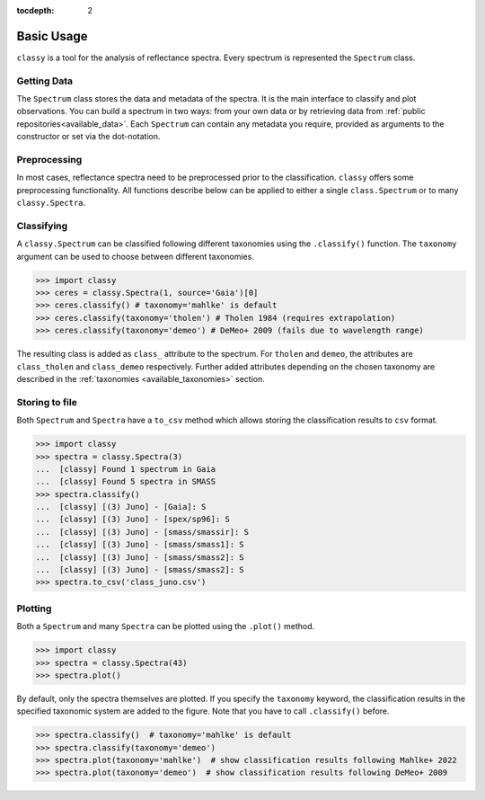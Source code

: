 :tocdepth: 2

.. _core:

Basic Usage
===========

``classy`` is a tool for the analysis of reflectance spectra. Every spectrum is
represented the ``Spectrum`` class.

Getting Data
------------

The ``Spectrum`` class stores the data and metadata of the spectra. It is the
main interface to classify and plot observations. You can build a spectrum in
two ways: from your own data or by retrieving data from :ref:`public
repositories<available_data>`. Each ``Spectrum`` can contain any metadata you
require, provided as arguments to the constructor or set via the dot-notation.

.. tab-set::

  .. tab-item:: Your Data

    Use the ``classy.Spectrum`` class to ingest your own data. Required
    arguments are ``wave``, the list of wavelength values, and ``refl``, the
    list of reflectance values.

    .. code-block:: python

      import classy

      # Define dummy data
      wave = [0.45, 0.5, 0.55, 0.6, 0.65, 0.7, 0.75, 0.8, 0.85]
      refl = [0.85, 0.94, 1, 1.05, 1.02, , 1.02, 1.04, 1.07]

    There are further optional keywords with a pre-defined meaning to
    ``classy``. For example, by providing a ``number``, the asteroid name is
    automatically looked up using `rocks <https://github.com/maxmahlke/rocks>`_
    and added as the ``name`` attribute. If you do not provide an albedo via
    the ``albedo`` or ``pV`` argument, ``classy`` also looks up a value from
    the literature. See a list of these pre-defined keywords in the last tab.

    .. code-block:: python

      number = 1

    Any other arguments you pass are automatically added to the ``Spectrum``,
    which is useful to define metadata relevant for
    your analysis.

    .. code-block:: python

      phase_angle = 23  # in degree

    The final constructor for a spectrum could look like this. Instead of the long
    ``phase_angle``, we give the attribute the shorter name ``phase``. We can choose
    these names at our will.

    .. code-block:: python

      spec = classy.Spectrum(
          wave=wave,
          refl=refl,
          number=number,  # 'name' is automatically set to name of asteroid
          phase=phase_angle,
      )

    All attributes can be accessed and edited via the dot notation.

    .. code-block:: python

      spec.date_obs = '2020/02/01'  # adding metadata to existing spectrum

      print(f"{spec.name} was observed at {spec.phase}deg phase angle.")  # accessing metadata via the dot-notation

  .. tab-item:: Public Data

    ``classy`` sources several public repositories of asteroid reflectance spectra. To get
    the spectra of a specific asteroid, you provide its name, designation, or number to the ``classy.Spectra``
    class.

    .. code-block:: python

      import classy

      spectra = classy.Spectra(4)  # look up spectra of (4) Vesta

    ``classy.Spectra`` is a list of ``classy.Spectrum`` instances. You can use a ``for``-loop
    to access the individual spectra.

    .. code-block:: python

       for spec in spectra:
           print(spec.source, spec.shortbib, spec.wave.min(), spec.wave.max())

    This prints:

    .. code-block:: shell

      Gaia Galluccio+ 2022 0.374 1.034
      SMASS Xu+ 1995 0.422 1.0066
      SMASS Bus and Binzel+ 2002 0.435 0.925
      SMASS Burbine and Binzel 2002 0.902 1.644
      ECAS Zellner+ 1985 0.337 1.041

    The defined attributes for each public repository are described in the :ref:`Public Data <available_data>` section.
    You can select one or more specific repositories using the ``source`` argument.

    .. code-block:: python

      spectra = classy.Spectra(4, source=['SMASS', 'ECAS'])

    Combining your observations with literature ones is straight-forward.

    .. code-block:: python

       my_lutetia = classy.Spectrum(...) # see description of 'Your Data'
       lutetia_literature = classy.Spectra(21)  # returns a list of classy.Spectrum objects
       lutetia_spectra = [my_lutetia] + [lutetia_literature]  # add my_lutetia to the literature results

  .. tab-item:: Arguments

        Arguments for ``classy.Spectrum``.

        .. _predefined_keywords:

        Required Arguments - can't do much without these:

        +---------------------+-------------------+---------------------------------------------------------------------------------------------------------------------------------------------------------------------------------------------------------------------------------------------------------------------+
        | Parameter           | Accepted values   | Explanation                                                                                                                                                                                                                                                         |
        +---------------------+-------------------+---------------------------------------------------------------------------------------------------------------------------------------------------------------------------------------------------------------------------------------------------------------------+
        | ``wave``            | ``list of float`` | The wavelength bins of the spectrum **in micron**.                                                                                                                                                                                                                  |
        +---------------------+-------------------+---------------------------------------------------------------------------------------------------------------------------------------------------------------------------------------------------------------------------------------------------------------------+
        | ``refl``            | ``list of float`` | The reflectance values of the spectrum.                                                                                                                                                                                                                             |
        +---------------------+-------------------+---------------------------------------------------------------------------------------------------------------------------------------------------------------------------------------------------------------------------------------------------------------------+

        Pre-defined Arguments - these will be considered in the analysis/plots if provided:

        +---------------------+-------------------+---------------------------------------------------------------------------------------------------------------------------------------------------------------------------------------------------------------------------------------------------------------------+
        | Parameter           | Accepted values   | Explanation                                                                                                                                                                                                                                                         |
        +---------------------+-------------------+---------------------------------------------------------------------------------------------------------------------------------------------------------------------------------------------------------------------------------------------------------------------+
        | ``refl_err``        | ``list of float`` | The uncertainty of the reflectance values of the spectrum.                                                                                                                                                                                                          |
        +---------------------+-------------------+---------------------------------------------------------------------------------------------------------------------------------------------------------------------------------------------------------------------------------------------------------------------+
        | ``pV``              | ``float``         | The albedo of the observed asteroid. If it is ``None``, ``classy`` will look it up using `rocks <https://github.com/maxmahlke/rocks>`_.                                                                                                                             |
        +---------------------+-------------------+---------------------------------------------------------------------------------------------------------------------------------------------------------------------------------------------------------------------------------------------------------------------+
        | ``pV_err``          | ``float``         | The uncertainty of the albedo.                                                                                                                                                                                                                                      |
        +---------------------+-------------------+---------------------------------------------------------------------------------------------------------------------------------------------------------------------------------------------------------------------------------------------------------------------+
        | ``albedo``          | ``float``         | Same as ``pV``.                                                                                                                                                                                                                                                     |
        +---------------------+-------------------+---------------------------------------------------------------------------------------------------------------------------------------------------------------------------------------------------------------------------------------------------------------------+
        | ``albedo_err``      | ``float``         | Same as ``pV_err``.                                                                                                                                                                                                                                                 |
        +---------------------+-------------------+---------------------------------------------------------------------------------------------------------------------------------------------------------------------------------------------------------------------------------------------------------------------+
        | ``flag``            | ``list of int``   | Flag value of the reflectance values. A nice system is the one by Gaia: ``0`` - good, ``1`` - mediocre, ``2``- bad.                                                                                                                                                 |
        +---------------------+-------------------+---------------------------------------------------------------------------------------------------------------------------------------------------------------------------------------------------------------------------------------------------------------------+
        | ``name``            | ``str``           | The name of the observed asteroid. If it is ``None`` but ``number`` was provided, ``classy`` will fill it in using `rocks <https://github.com/maxmahlke/rocks>`_.                                                                                                   |
        +---------------------+-------------------+---------------------------------------------------------------------------------------------------------------------------------------------------------------------------------------------------------------------------------------------------------------------+
        | ``number``          | ``float``         | The number of the observed asteroid. If it is ``None`` but ``name`` was provided, ``classy`` will fill it in using `rocks <https://github.com/maxmahlke/rocks>`_.                                                                                                   |
        +---------------------+-------------------+---------------------------------------------------------------------------------------------------------------------------------------------------------------------------------------------------------------------------------------------------------------------+

        Other Arguments - for your convenience only:

        +---------------------+-------------------+---------------------------------------------------------------------------------------------------------------------------------------------------------------------------------------------------------------------------------------------------------------------+
        | Parameter           | Accepted values   | Explanation                                                                                                                                                                                                                                                         |
        +---------------------+-------------------+---------------------------------------------------------------------------------------------------------------------------------------------------------------------------------------------------------------------------------------------------------------------+
        | ``*``               | ``*``             | Any other parameter passed to ``Spectrum`` instance will be added and made accessible as attribute. This allows storing of metadata which is useful to your specific analysis. E.g. ``my_obs = Spectrum([...], phase_angle=45)`` -> ``my_obs.phase_angle # 45``     |
        +---------------------+-------------------+---------------------------------------------------------------------------------------------------------------------------------------------------------------------------------------------------------------------------------------------------------------------+

Preprocessing
-------------

In most cases, reflectance spectra need to be preprocessed prior to the
classification. ``classy`` offers some preprocessing functionality. All functions
describe below can be applied to either a single ``class.Spectrum`` or to many ``classy.Spectra``.

.. tab-set::

   .. tab-item:: Smoothing

        There are two smoothing methods implemented:

        - Savitzky-Golay filter using `scipy.signal.savgol_filter <https://docs.scipy.org/doc/scipy/reference/generated/scipy.signal.savgol_filter.html>`_

        - Spline smoothing using `scipy.interpolate.UnivariateSpline <https://docs.scipy.org/doc/scipy/reference/generated/scipy.interpolate.UnivariateSpline.html>`_

        A ``classy.Spectrum`` can be smoothed using the ``.smooth()`` method. The main
        argument is the ``method``, which is either ``savgol`` or ``spline``. All other
        arguments provided to ``.smooth()`` are passed to the underlying smoothing
        function given above.

        .. code-block:: python

           >>> ceres = classy.Spectra(1, source='Gaia')[0]  # returns classy.Spectrum
           >>> ceres.smooth(method='savgol', window_length=7, polyorder=3)  # args passed to scipy.signal.savgol_filter
           >>> ceres.smooth(method='spline', k=3, s=2)  # args passed to scipy.interpolate.UniVariateSpline

   .. tab-item:: Normalising

        Three normalisation methods can be applied to a ``classy.Spectrum``:

        - ``wave``: normalise a spectrum to unity ``at`` a given wavelength by division
        - ``l2``: set the L2-norm of the spectrum to unity
        - ``mixnorm``: Gaussian Mixture Model normalisation with respect to the
          spectra used to derive the Mahlke+ 2022 taxonomy

        Normalisation is applied using the ``.normalize`` method. The ``method``
        keyword accepts one of the three method names given above. The default
        is ``wave`` and requires to define the wavelength at which to normalise
        using the ``at`` argument. ``classy`` then normalises the spectrum to
        unity in the wavelength bin which is the closest to the provided ``at``
        value.

        .. code-block:: python

           >>> ceres = classy.Spectra(1, source='Gaia')[0]  # returns classy.Spectrum
           >>> ceres.normalise(at=1)  # normalises at closest data point -> 0.99 in this case
           >>> ceres.normalise(method='l2')
           >>> ceres.normalise(method='mixnorm')

        .. important::

           When classifying, ``classy`` will automatically apply the required
           normalisation for the respective taxonomic scheme. This happens "under the
           hood" and does not change your data.

   .. tab-item:: Resampling

        Resampling a ``classy.Spectrum`` can be used for extrapolation or for
        homogenisation of different spectra. The ``.resample()`` method uses
        `scipy.interpolate.interp1d
        <https://docs.scipy.org/doc/scipy/reference/generated/scipy.interpolate.interp1d.html>`_.
        The main argument is ``grid``, which accepts a list of wavelength values
        at which to resample the spectrum. All other arguments are passed to the
        ``scipy.interpolate.interp1d`` function.


        .. important::

           When classifying, ``classy`` will automatically apply the required sampling
           for the respective taxonomic scheme. This happens "under the hood" and does
           not change your data.

        Add truncating here

   .. tab-item:: Filtering

        Filtering by flags

        Most spectra need to be smoothed prior to being classified.

        .. important::

            Generally, set reflectance values to nan instead of removing
            them. This makes it easier as otherwise you have to truncate flag and other
            equal length attributes.

   .. tab-item:: Remove Slope

        pass

.. .. tab-item:: Feature Fitting
..
..     Done when the spectrum is instantiated.
..     Can be rerun by user, eg after smoothing.
..
.. .. important::
..
..   Spectra from public repositories automatically get preprocessed prior to classification
..   using pre-defined parameters. For example, Gaia spectra get extrapolated to the ECAS grid
..   prior to classification following Tholen 1984. Set ``preprocessing=None`` in the ``.classify()``
..   call to avoid this.

Classifying
-----------

A ``classy.Spectrum`` can be classified following different taxonomies using the ``.classify()``
function. The ``taxonomy`` argument can be used to choose between different taxonomies.

.. code-block:: python

   >>> import classy
   >>> ceres = classy.Spectra(1, source='Gaia')[0]
   >>> ceres.classify() # taxonomy='mahlke' is default
   >>> ceres.classify(taxonomy='tholen') # Tholen 1984 (requires extrapolation)
   >>> ceres.classify(taxonomy='demeo') # DeMeo+ 2009 (fails due to wavelength range)

The resulting class is added as ``class_`` attribute to the spectrum. For
``tholen`` and ``demeo``, the attributes are ``class_tholen`` and
``class_demeo`` respectively. Further added attributes depending on the chosen
taxonomy are described in the :ref:`taxonomies <available_taxonomies>` section.

Storing to file
---------------

Both ``Spectrum`` and ``Spectra`` have a ``to_csv`` method which allows storing
the classification results to ``csv`` format.

.. code-block:: python

   >>> import classy
   >>> spectra = classy.Spectra(3)
   ...  [classy] Found 1 spectrum in Gaia
   ...  [classy] Found 5 spectra in SMASS
   >>> spectra.classify()
   ...  [classy] [(3) Juno] - [Gaia]: S
   ...  [classy] [(3) Juno] - [spex/sp96]: S
   ...  [classy] [(3) Juno] - [smass/smassir]: S
   ...  [classy] [(3) Juno] - [smass/smass1]: S
   ...  [classy] [(3) Juno] - [smass/smass2]: S
   ...  [classy] [(3) Juno] - [smass/smass2]: S
   >>> spectra.to_csv('class_juno.csv')

Plotting
--------

Both a ``Spectrum`` and many ``Spectra`` can be plotted using the ``.plot()`` method.

.. code-block:: python

   >>> import classy
   >>> spectra = classy.Spectra(43)
   >>> spectra.plot()

By default, only the spectra themselves are plotted. If you specify the ``taxonomy``
keyword, the classification results in the specified taxonomic system are added to the
figure. Note that you have to call ``.classify()`` before.

.. code-block:: python

   >>> spectra.classify()  # taxonomy='mahlke' is default
   >>> spectra.classify(taxonomy='demeo')
   >>> spectra.plot(taxonomy='mahlke')  # show classification results following Mahlke+ 2022
   >>> spectra.plot(taxonomy='demeo')  # show classification results following DeMeo+ 2009
